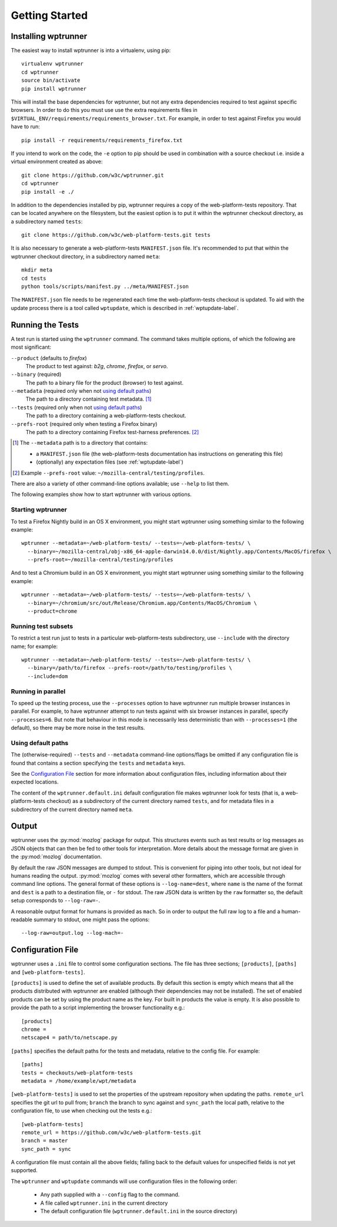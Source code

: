 Getting Started
===============

Installing wptrunner
--------------------

The easiest way to install wptrunner is into a virtualenv, using pip::

  virtualenv wptrunner
  cd wptrunner
  source bin/activate
  pip install wptrunner

This will install the base dependencies for wptrunner, but not any
extra dependencies required to test against specific browsers. In
order to do this you must use use the extra requirements files in
``$VIRTUAL_ENV/requirements/requirements_browser.txt``. For example,
in order to test against Firefox you would have to run::

  pip install -r requirements/requirements_firefox.txt

If you intend to work on the code, the ``-e`` option to pip should be
used in combination with a source checkout i.e. inside a virtual
environment created as above::

  git clone https://github.com/w3c/wptrunner.git
  cd wptrunner
  pip install -e ./

In addition to the dependencies installed by pip, wptrunner requires
a copy of the web-platform-tests repository. That can be located
anywhere on the filesystem, but the easiest option is to put it within
the wptrunner checkout directory, as a subdirectory named ``tests``::

  git clone https://github.com/w3c/web-platform-tests.git tests

It is also necessary to generate a web-platform-tests ``MANIFEST.json``
file. It's recommended to put that within the wptrunner
checkout directory, in a subdirectory named ``meta``::

  mkdir meta
  cd tests
  python tools/scripts/manifest.py ../meta/MANIFEST.json

The ``MANIFEST.json`` file needs to be regenerated each time the
web-platform-tests checkout is updated. To aid with the update process
there is a tool called ``wptupdate``, which is described in
:ref:`wptupdate-label`.

Running the Tests
-----------------

A test run is started using the ``wptrunner`` command.  The command
takes multiple options, of which the following are most significant:

``--product`` (defaults to `firefox`)
  The product to test against: `b2g`, `chrome`, `firefox`, or `servo`.

``--binary`` (required)
  The path to a binary file for the product (browser) to test against.

``--metadata`` (required only when not `using default paths`_)
  The path to a directory containing test metadata. [#]_

``--tests`` (required only when not `using default paths`_)
  The path to a directory containing a web-platform-tests checkout.

``--prefs-root`` (required only when testing a Firefox binary)
  The path to a directory containing Firefox test-harness preferences. [#]_

.. [#] The ``--metadata`` path is to a directory that contains:

  * a ``MANIFEST.json`` file (the web-platform-tests documentation has
    instructions on generating this file)
  * (optionally) any expectation files (see :ref:`wptupdate-label`)

.. [#] Example ``--prefs-root`` value: ``~/mozilla-central/testing/profiles``.

There are also a variety of other command-line options available; use
``--help`` to list them.

The following examples show how to start wptrunner with various options.

------------------
Starting wptrunner
------------------

To test a Firefox Nightly build in an OS X environment, you might start
wptrunner using something similar to the following example::

  wptrunner --metadata=~/web-platform-tests/ --tests=~/web-platform-tests/ \
    --binary=~/mozilla-central/obj-x86_64-apple-darwin14.0.0/dist/Nightly.app/Contents/MacOS/firefox \
    --prefs-root=~/mozilla-central/testing/profiles

And to test a Chromium build in an OS X environment, you might start
wptrunner using something similar to the following example::

  wptrunner --metadata=~/web-platform-tests/ --tests=~/web-platform-tests/ \
    --binary=~/chromium/src/out/Release/Chromium.app/Contents/MacOS/Chromium \
    --product=chrome

--------------------
Running test subsets
--------------------

To restrict a test run just to tests in a particular web-platform-tests
subdirectory, use ``--include`` with the directory name; for example::

  wptrunner --metadata=~/web-platform-tests/ --tests=~/web-platform-tests/ \
    --binary=/path/to/firefox --prefs-root=/path/to/testing/profiles \
    --include=dom

-------------------
Running in parallel
-------------------

To speed up the testing process, use the ``--processes`` option to have
wptrunner run multiple browser instances in parallel. For example, to
have wptrunner attempt to run tests against with six browser instances
in parallel, specify ``--processes=6``. But note that behaviour in this
mode is necessarily less deterministic than with ``--processes=1`` (the
default), so there may be more noise in the test results.

-------------------
Using default paths
-------------------

The (otherwise-required) ``--tests`` and ``--metadata`` command-line
options/flags be omitted if any configuration file is found that
contains a section specifying the ``tests`` and ``metadata`` keys.

See the `Configuration File`_ section for more information about
configuration files, including information about their expected
locations.

The content of the ``wptrunner.default.ini`` default configuration file
makes wptrunner look for tests (that is, a web-platform-tests checkout)
as a subdirectory of the current directory named ``tests``, and for
metadata files in a subdirectory of the current directory named ``meta``.

Output
------

wptrunner uses the :py:mod:`mozlog` package for output. This
structures events such as test results or log messages as JSON objects
that can then be fed to other tools for interpretation. More details
about the message format are given in the
:py:mod:`mozlog` documentation.

By default the raw JSON messages are dumped to stdout. This is
convenient for piping into other tools, but not ideal for humans
reading the output. :py:mod:`mozlog` comes with several other
formatters, which are accessible through command line options. The
general format of these options is ``--log-name=dest``, where ``name``
is the name of the format and ``dest`` is a path to a destination
file, or ``-`` for stdout. The raw JSON data is written by the ``raw``
formatter so, the default setup corresponds to ``--log-raw=-``.

A reasonable output format for humans is provided as ``mach``. So in
order to output the full raw log to a file and a human-readable
summary to stdout, one might pass the options::

  --log-raw=output.log --log-mach=-

Configuration File
------------------

wptrunner uses a ``.ini`` file to control some configuration
sections. The file has three sections; ``[products]``,
``[paths]`` and ``[web-platform-tests]``.

``[products]`` is used to
define the set of available products. By default this section is empty
which means that all the products distributed with wptrunner are
enabled (although their dependencies may not be installed). The set
of enabled products can be set by using the product name as the
key. For built in products the value is empty. It is also possible to
provide the path to a script implementing the browser functionality
e.g.::

  [products]
  chrome =
  netscape4 = path/to/netscape.py

``[paths]`` specifies the default paths for the tests and metadata,
relative to the config file. For example::

  [paths]
  tests = checkouts/web-platform-tests
  metadata = /home/example/wpt/metadata


``[web-platform-tests]`` is used to set the properties of the upstream
repository when updating the paths. ``remote_url`` specifies the git
url to pull from; ``branch`` the branch to sync against and
``sync_path`` the local path, relative to the configuration file, to
use when checking out the tests e.g.::

  [web-platform-tests]
  remote_url = https://github.com/w3c/web-platform-tests.git
  branch = master
  sync_path = sync

A configuration file must contain all the above fields; falling back
to the default values for unspecified fields is not yet supported.

The ``wptrunner`` and ``wptupdate`` commands will use configuration
files in the following order:

 * Any path supplied with a ``--config`` flag to the command.

 * A file called ``wptrunner.ini`` in the current directory

 * The default configuration file (``wptrunner.default.ini`` in the
   source directory)
